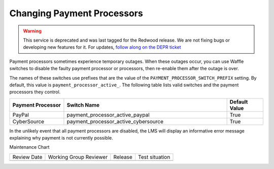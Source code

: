 .. _Changing Payment Processors:

#############################
Changing Payment Processors
#############################

.. tags:: site operator

.. warning::
   This service is deprecated and was last tagged for the Redwood release. We are not fixing bugs or developing new features for it. For updates, `follow along on the DEPR ticket <https://github.com/openedx/public-engineering/issues/22>`_

Payment processors sometimes experience temporary outages. When these outages
occur, you can use Waffle switches to disable the faulty payment processor or
processors, then re-enable them after the outage is over.

The names of these switches use prefixes that are the value of the
``PAYMENT_PROCESSOR_SWITCH_PREFIX`` setting. By default, this value is
``payment_processor_active_``. The following table lists valid switches and the
payment processors they control.

.. list-table::
   :widths: 15 45 10
   :header-rows: 1

   * - Payment Processor
     - Switch Name
     - Default Value
   * - PayPal
     - payment_processor_active_paypal
     - True
   * - CyberSource
     - payment_processor_active_cybersource
     - True

In the unlikely event that all payment processors are disabled, the LMS will
display an informative error message explaining why payment is not currently
possible.


Maintenance Chart

+--------------+-------------------------------+----------------+--------------------------------+
| Review Date  | Working Group Reviewer        |   Release      |Test situation                  |
+--------------+-------------------------------+----------------+--------------------------------+
|              |                               |                |                                |
+--------------+-------------------------------+----------------+--------------------------------+
